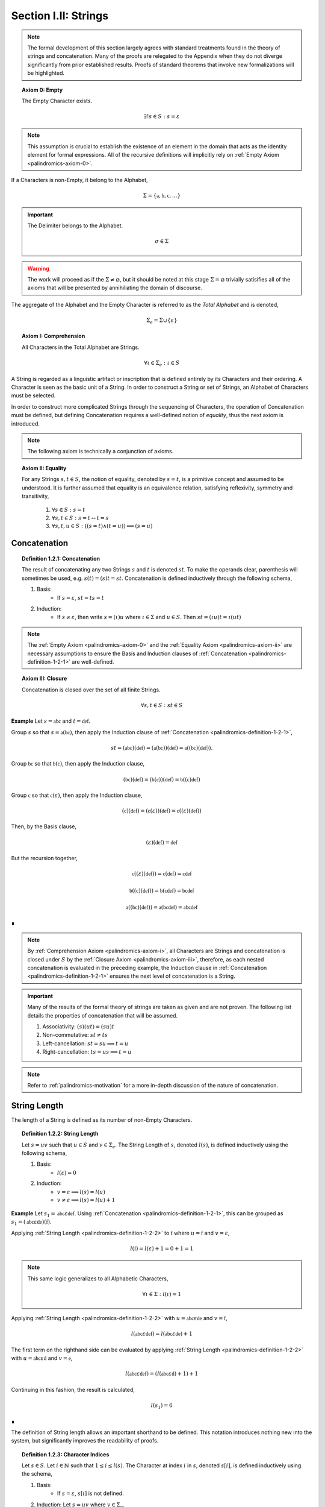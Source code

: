 
.. _palindromics-section-i-ii:

Section I.II: Strings
=====================

.. note::

    The formal development of this section largely agrees with standard treatments found in the theory of strings and concatenation. Many of the proofs are relegated to the Appendix when they do not diverge significantly from prior established results. Proofs of standard theorems that involve new formalizations will be highlighted.

.. _palindromics-axiom-0:

.. topic:: Axiom 0: Empty

    The Empty Character exists.

    .. math::

        \exists! s \in S: s = \varepsilon 

.. note::

    This assumption is crucial to establish the existence of an element in the domain that acts as the identity element for formal expressions. All of the recursive definitions will implicitly rely on :ref:`Empty Axiom <palindromics-axiom-0>`.

If a Characters is non-Empty, it belong to the Alphabet,

.. math::

    \Sigma = \{ \mathfrak{a}, \mathfrak{b}, \mathfrak{c}, ... \}

.. important::

    The Delimiter belongs to the Alphabet.

    .. math::

        \sigma \in \Sigma

.. warning::

    The work will proceed as if the :math:`\Sigma \neq \varnothing`, but it should be noted at this stage :math:`\Sigma = \varnothing` trivially satisifies all of the axioms that will be presented by annihiliating the domain of discourse. 

The aggregate of the Alphabet and the Empty Character is referred to as the *Total Alphabet* and is denoted,

.. math::

    \Sigma_{e} = \Sigma \cup \{ \varepsilon \}

.. _palindromics-axiom-i:

.. topic:: Axiom I: Comprehension

    All Characters in the Total Alphabet are Strings.

    .. math::
        
        \forall \iota \in \Sigma_{e}: \iota \in S

A String is regarded as a linguistic artifact or inscription that is defined entirely by its Characters and their ordering. A Character is seen as the basic unit of a String. In order to construct a String or set of Strings, an Alphabet of Characters must be selected. 

In order to construct more complicated Strings through the sequencing of Characters, the operation of Concatenation must be defined, but defining Concatenation requires a well-defined notion of *equality*, thus the next axiom is introduced.

.. note::

    The following axiom is technically a conjunction of axioms.

.. _palindromics-axiom-ii:

.. topic:: Axiom II: Equality

    For any Strings :math:`s, t \in S`, the notion of equality, denoted by :math:`s = t`, is a primitive concept and assumed to be understood. It is further assumed that equality is an equivalence relation, satisfying reflexivity, symmetry and transitivity,

        1. :math:`\forall s \in S: s = t`
        2. :math:`\forall s, t \in S: s = t \leftrightarrow t = s`
        3. :math:`\forall s, t, u \in S: ((s = t) \land (t = u)) \implies (s = u)`

.. _palindromics-concatenation:

Concatenation
-------------

.. _palindromics-definition-1-2-1:

.. topic:: Definition 1.2.1: Concatenation

    The result of concatenating any two Strings :math:`s` and :math:`t` is denoted :math:`st`. To make the operands clear, parenthesis will sometimes be used, e.g. :math:`s(t) = (s)t = st`. Concatenation is defined inductively through the following schema,

    1. Basis: 
        - If :math:`s = \varepsilon`, :math:`st = ts = t`
    2. Induction: 
        - If :math:`s \neq \varepsilon`, then write :math:`s = (\iota)u` where :math:`\iota \in \Sigma` and :math:`u \in S`. Then :math:`st = ({\iota}u)t = \iota(ut)`

.. note::

    The :ref:`Empty Axiom <palindromics-axiom-0>` and the :ref:`Equality Axiom <palindromics-axiom-ii>` are necessary assumptions to ensure the Basis and Induction clauses of :ref:`Concatenation <palindromics-definition-1-2-1>` are well-defined. 

.. _palindromics-axiom-iii:

.. topic:: Axiom III: Closure

    Concatenation is closed over the set of all finite Strings.

    .. math::

        \forall s,t \in S: st \in S

**Example** Let :math:`s = \mathfrak{abc}` and :math:`t = \mathfrak{def}`. 

Group :math:`s` so that :math:`s = \mathfrak{a}(\mathfrak{bc})`, then apply the Induction clause of :ref:`Concatenation <palindromics-definition-1-2-1>`, 

.. math::

    st = (\mathfrak{abc})(\mathfrak{def}) = (\mathfrak{a}(\mathfrak{bc}))(\mathfrak{def}) = \mathfrak{a}((\mathfrak{bc})(\mathfrak{def})).

Group :math:`\mathfrak{bc}` so that :math:`\mathfrak{b}(\mathfrak{c})`, then apply the Induction clause,

.. math::

    (\mathfrak{bc})(\mathfrak{def}) = (\mathfrak{b}(\mathfrak{c}))(\mathfrak{def}) = \mathfrak{b}((\mathfrak{c})\mathfrak{def})

Group :math:`\mathfrak{c}` so that :math:`\mathfrak{c}(\varepsilon)`, then apply the Induction clause,

.. math::

    (\mathfrak{c})(\mathfrak{def}) = (\mathfrak{c}(\varepsilon))(\mathfrak{def}) = \mathfrak{c}((\varepsilon)(\mathfrak{def}))

Then, by the Basis clause,

.. math::

    (\varepsilon)(\mathfrak{def}) = \mathfrak{def}

But the recursion together,

.. math::

    \mathfrak{c}((\varepsilon)(\mathfrak{def})) = \mathfrak{c}(\mathfrak{def}) = \mathfrak{cdef}

.. math::

    \mathfrak{b}((\mathfrak{c})(\mathfrak{def})) = \mathfrak{b}(\mathfrak{cdef}) = \mathfrak{bcdef}

.. math::

    \mathfrak{a}((\mathfrak{bc})(\mathfrak{def})) = \mathfrak{a}(\mathfrak{bcdef}) = \mathfrak{abcdef}

∎

.. note::

    By :ref:`Comprehension Axiom <palindromics-axiom-i>`, all Characters are Strings and concatenation is closed under :math:`S` by the :ref:`Closure Axiom <palindromics-axiom-iii>`, therefore, as each nested concatenation is evaluated in the preceding example, the Induction clause in :ref:`Concatenation <palindromics-definition-1-2-1>` ensures the next level of concatenation is a String. 

.. important::

    Many of the results of the formal theory of strings are taken as given and are not proven. The following list details the properties of concatenation that will be assumed.

    1. Associativity: :math:`(s)(ut) = (su)t`
    2. Non-commutative: :math:`st \neq ts`
    3. Left-cancellation: :math:`st = su \implies t = u`
    4. Right-cancellation: :math:`ts = us \implies t = u`

.. note::

    Refer to :ref:`palindromics-motivation` for a more in-depth discussion of the nature of concatenation.

.. _palindromics-string-length:

String Length
-------------

The length of a String is defined as its number of non-Empty Characters.

.. _palindromics-definition-1-2-2:

.. topic:: Definition 1.2.2: String Length

    Let :math:`s = uv` such that :math:`u \in S` and :math:`v \in \Sigma_{e}`. The String Length of :math:`s`, denoted :math:`l(s)`, is defined inductively using the following schema,

    1. Basis: 
        - :math:`l(\varepsilon) = 0`
    2. Induction: 
        - :math:`v = \varepsilon \implies l(s) = l(u)`
        - :math:`v \neq \varepsilon \implies l(s) = l(u) + 1`

**Example** Let :math:`s_1 = \mathfrak{abc}\varepsilon\mathfrak{def}`. Using :ref:`Concatenation <palindromics-definition-1-2-1>`, this can be grouped as :math:`s_1 = (\mathfrak{abc}\varepsilon\mathfrak{de})(\mathfrak{f})`.

Applying :ref:`String Length <palindromics-definition-1-2-2>` to :math:`\mathfrak{f}` where :math:`u = \mathfrak{f}` and :math:`v = \varepsilon`,

.. math::

    l(\mathfrak{f}) = l(\varepsilon) + 1 = 0 + 1 = 1

.. note::
    
    This same logic generalizes to all Alphabetic Characters,

    .. math::

        \forall \iota \in \Sigma: l(\iota) = 1

Applying :ref:`String Length <palindromics-definition-1-2-2>` with :math:`u = \mathfrak{abc}\varepsilon\mathfrak{de}` and :math:`v = \mathfrak{f}`,

.. math::

    l(\mathfrak{abc}\varepsilon\mathfrak{def}) = l(\mathfrak{abc}\varepsilon\mathfrak{de}) + 1

The first term on the righthand side can be evaluated by applying :ref:`String Length <palindromics-definition-1-2-2>` with :math:`u = \mathfrak{abc}\varepsilon\mathfrak{d}` and :math:`v = \mathfrak{e}`,

.. math::

    l(\mathfrak{abc}\varepsilon\mathfrak{def}) = (l(\mathfrak{abc}\varepsilon\mathfrak{d}) + 1) + 1

Continuing in this fashion, the result is calculated,

.. math::

    l(s_1) = 6

∎

The definition of String length allows an important shorthand to be defined. This notation introduces nothing new into the system, but significantly improves the readability of proofs.

.. _palindromics-definition-1-2-3:

.. topic:: Definition 1.2.3: Character Indices

    Let :math:`s \in S`. Let :math:`i \in \mathbb{N}` such that :math:`1 \leq i \leq l(s)`. The Character at index :math:`i` in :math:`s`, denoted :math:`s[i]`, is defined inductively using the schema, 

    1. Basis:
        - If :math:`s = \varepsilon`, :math:`s[i]` is not defined.
    2. Induction: Let :math:`s = uv` where :math:`v \in \Sigma_{e}`.
        - If :math:`i = l(s)` and :math:`v \neq \varepsilon`, :math:`s[i] = v`
        - If :math:`i \neq l(s)` or :math:`v = \varepsilon`, then :math:`s[i] = u[i]`

.. note::

    The notation :math:`s[i]` is borrowed directly from string slicing in computer science.

The following example shows how the definition of Character indexing "*skips*" over the physical index of Empty Characters and assigns a logical index to any non-Empty Characters in a String.

**Example** Let :math:`s_1 = \mathfrak{ab}\varepsilon\mathfrak{c}`. By :ref:`String Length <palindromics-definition-1-2-2>`, :math:`l(s_1) = 3`. 

Consider :math:`s_1[3]`. Apply :ref:`the definition of Character Indices <palindromics-definition-1-2-3>` with :math:`u_1 =\mathfrak{ab}\varepsilon` and :math:`v_1 = \mathfrak{c}`. :math:`i = l(s_1)` and :math:`v_1 \neq \varepsilon`, therefore, by the Induction clause, :math:`s[3] = \mathfrak{c}`.

Consider :math:`s_1[2]`. Apply :ref:`the definition of Character Indices <palindromics-definition-1-2-3>` with :math:`u_1 =\mathfrak{ab}\varepsilon` and :math:`v_1 = \mathfrak{c}`. At this step, :math:`v_1 \neq \varepsilon` but :math:`i \neq l(s_1)`, so the :math:`s_1[i] = u_1[i]`. Note :math:`l(u_1) = 2`.

To find :math:`u_1[i]`, let :math:`u_1 = {u_2}{v_2}` where :math:`u_2 = \mathfrak{ab}` and :math:`v_2 = \varepsilon`. At this step, :math:`i = l(u_1)`, but :math:`v_2 = \varepsilon`, therefore :math:`u_1[i] = u_2[i]`. Note :math:`l(u_2) = 2`.

To find :math:`u_2[i]`, let :math:`u_2 = {u_3}{v_3}` where :math:`u_3 = \mathfrak{a}` and :math:`v_3 = \mathfrak{b}`. At this step, :math:`i = l(u_2)` and :math:`v_3 \neq \varepsilon`, therefore :math:`u_2[i] = v_3 = \mathfrak{b}`.

From this, it follows, :math:`s_1[2] = u_1[2] = u_2[2] = v_3 = \mathfrak{b}`.

∎

.. _palindromics-theorem-1-2-1:

.. topic:: Theorem 1.2.1
    
    The String Length of the concatenation of String :math:`s` and String :math:`t` is equal to the sum of their String Lengths.

    .. math::
        
        \forall s,t \in S: l(st) = l(s) + l(t)

.. note::

    The proof of :ref:`Theorem 1.2.1 <palindromics-theorem-1-2-1>` by induction is presented in :ref:`Appendix I, Omitted Proofs <palindromics-appendix-i-ii>`.

.. _palindromics-containment:

Containment
-----------

.. _palindromics-definition-1-2-5:

.. topic:: Definition 1.2.5: Containment

    Let :math:`u,v \in S`. The relation of *containment*, denoted :math:`u \subset_s v`, is said to obtain between :math:`u` and :math:`v` when the following open formula in :math:`u,v` is satisfied,

    .. math::

        u \subset_s v \equiv \exists w_1, w_2 \in S: v = ({w_1})(u)({w_2})

.. note::

    The notion of *containment* is the formal explication of the colloquial relation of "*being a substring of*". 

**Example** Let :math:`s_1 = \mathfrak{abcdef}`. Then the truth of the following propositions can be verified using the given values of :math:`w_1` and :math:`w_2` in :ref:`the definition of Containment <palindromics-definition-1-2-5>`.

- :math:`\mathfrak{ab} \subset_s s_1`, where :math:`w_1 = \varepsilon` and :math:`w_2 = \mathfrak{cdef}`.
- :math:`\mathfrak{cde} \subset_s s_1`, where :math:`w_1 = \mathfrak{ab}` and :math:`w_2 = \mathfrak{f}`.
- :math:`\neg (\mathfrak{g} \subset_s s_1)`, for any :math:`w_1, w_2`

∎

.. _palindromics-theorem-1-2-2:

.. topic:: Theorem 1.2.2

    The Empty Character is contained in every String.

    .. math::

        \forall s \in S: \varepsilon \subset_s s

**Proof** Follows directly from the definition of :ref:`Concatenation <palindromics-definition-1-2-1>` and the definition of :ref:`Containment <palindromics-definition-1-2-5>` with :math:`u = \varepsilon` and :math:`v = \varepsilon`.

∎

.. NOTE: had to insert these theorems. Everything needs renumbered around them.

.. _palindromics-theorem-x-x-x:

.. topic:: Theorem x.x.x

    If any Character :math:`\iota` is contained in :math:`uv`, then :math:`\iota` is contained in :math:`u` or :math:`\iota` is contained in :math:`v`.

    .. math::

        \forall \iota \in \Sigma_e: \forall u, v \in S: (\iota \subset_s uv) \implies (s \subset_s u) \lor (s \subset_s v)

**Proof** Let :math:`\iota \in \Sigma_e`: Let :math:`u,v \in S`. Since :math:`uv` is a non-overlapping sequence of Characters and :math:`\iota \subset_s uv`, it follows from the laws of logic that it must be the case that either :math:`\iota` is contained in :math:`u` or :math:`\iota` is contained in :math:`v`. 

∎

.. _palindromics-theorem-x-x-y:

.. topic:: Theorem x.x.y

    If any Character :math:`\iota` is not contained in :math:`u` and :math:`iota` is not contained in :math:`v`, then :math:`\iota` is not contained in :math:`uv`.

    .. math::

        \forall \iota \in \Sigma_e: \forall u, v \in S: (\neg(\iota \subset_s u) \land \neg(\iota \subset_s v)) \implies \neg(\iota \subset_s uv)

**Proof** Follows directly from :ref:`Theorem x.x.x <palindromics-theorem-x-x-x>` by the law of contraposition.

∎

.. _palindromics-canonization:

Canonization
------------

*Canonization* is a function defined over :math:`s \in S` that produces the *canonical* form of a String by removing all instances of the Empty Character from it.

.. _palindromics-definition-1-2-6:

.. topic:: Definition 1.2.6: Canonization

    Let :math:`s \in S` such that :math:`s = uv` with :math:`u \in S` and :math:`v \in \Sigma_e`. The Canonization of :math:`s`, denoted :math:`\pi(s)`, is defined inductively using the following schema,

    - Basis:
        - :math:`\pi(\varepsilon) = \varepsilon`
    - Induction: 
        - If :math:`v = \varepsilon`, :math:`\pi(s) = \pi(u)`.
        - If :math:`v \neq \varepsilon`, :math:`\pi(s) = (\pi(u))(v)`

    The Canonization of a String :math:`s` is referred to as the *canonical form* or *canonical representation* of :math:`s`.

**Example** Let :math:`s_1 = (\mathfrak{a})(\varepsilon)(\mathfrak{b})`. 

Let :math:`u_1 = (\mathfrak{a})(\varepsilon)` and :math:`v_1 = \mathfrak{b}`. Note :math:`v_1 \in \Sigma` and :math:`s_1 = (u_1)(v_1)`. By the Induction clause of :ref:`Canonization <palindromics-definition-1-2-6>`,

.. math::

    \pi(s_1) = (\pi(u_1))(v_1)

Let :math:`u_2 = \mathfrak{a}` and :math:`v_2 = \varepsilon`. Note :math:`u_1 = (u_2)(v_2)`. By the Induction clause,

.. math::

    \pi(u_1) = \pi(u_2)

Let :math:`u_3 = (\varepsilon)` and :math:`v_3 = \mathfrak{a}`. Note :math:`v_3 \in \Sigma` and :math:`u_2 = (u_3)(v_3)`. By the Induction clause,

.. math::

    \pi(u_2) = (\pi(u_3))(v_3)

By the Basis clause,

.. math::

    \pi(u_3) = \varepsilon

Putting the recursion together,

.. math::

    \pi(s_1) = ((\varepsilon)(v_3))(v_1)

.. math::

    \pi(s_1) = (\varepsilon)(\mathfrak{ab})

By the Basis clause of :ref:`Concatenation <palindromics-definition-1-2-1>`, this becomes,

.. math::

    \pi(s_1) = \mathfrak{ab}

∎

.. _palindromics-definition-1-2-7:

.. topic:: Definition 1.2.7: Canon

    The Canon, denoted :math:`\mathbb{S}`, is defined as the image of the function :math:`\pi(s)` over the set of all finite Strings :math:`S`,

    .. math::

        \mathbb{S} = \{ \pi(s) \mid s \in S \}

Canonization provides a method of "*cleaning*" :math:`S` of troublesome Strings, such as :math:`\mathfrak{a}\varepsilon\mathfrak{b}`, that prevent the assertion of uniqueness within the semantic domains that will be shortly introduced. The Canon provides a domain within :math:`S` where the uniqueness of certain semantic properties can be established. 

.. _palindromics-theorem-1-2-3:

.. topic:: Theorem 1.2.3

    Canonization is idempotent.

    .. math::

        \forall s \in S: \pi(\pi(s)) = \pi(s)

**Proof** Let :math:`s \in S`. The proof proceeds by induction on :math:`s`.

.. BASIS 

:underline:`Basis` Let :math:`s = \varepsilon`. By the definition :ref:`Canonization <palindromics-definition-1-2-6>`,

.. math::

    \pi(\varepsilon) = \varepsilon.

Let :math:`t = \pi(\varepsilon)`. Consider,

.. math::

    \pi(t) = \pi(\pi(\varepsilon)) = \pi(\varepsilon) = \varepsilon

:underline:`Induction` Assume :math:`\pi(\pi(t)) = \pi(t)` for some :math:`t \in S`. Let :math:`s = (t)(\iota)` where :math:`\iota \in \Sigma_e`. Either :math:`\iota = \varepsilon` or :math:`\iota \neq \varepsilon`. 

.. INDUCTION

.. CASE I

:underline:`Case I`: :math:`\iota = \varepsilon`

By the Induction clause of :ref:`Canonization <palindromics-definition-1-2-6>`, 

.. math::

    \pi(s) = \pi(t)

By the Basis clause of :ref:`Concatenation <palindromics-definition-1-2-1>`,

.. math::

    s = (t)(\varepsilon) = t 

Therefore, by inductive hypothesis,

.. math::

    \pi(s) = \pi(t) = \pi(\pi(t)) = \pi(\pi(s))

.. CASE II

:underline:`Case II` :math:`\iota \neq \varepsilon`

By the Induction clause of :ref:`Canonization <palindromics-definition-1-2-6>`, 

.. math::

    \pi(s) = \pi(t\iota) = \pi(t)(\iota)

Now the String :math:`u = \pi(t)` belongs to the Canon, :math:`u \in \mathbb{S}`, and must therefore be a String free of :math:`\varepsilon`. Likewise, :math:`\iota \neq \varepsilon` by assumption. Therefore, :math:`u\iota` is also a String free of :math:`\varepsilon`. From this and the definition of :ref:`Canonization <palindromics-definition-1-2-6>`, it follows :math:`\pi(u\iota) = u\iota`, 

.. math::

    \pi(s) = u\iota

Consider,

.. math::

    \pi(\pi(s)) = \pi(u\iota) = u\iota 

Therefore, 

.. math::

    \pi(s) = \pi(\pi(s))

And the induction is established. Summarizing and generalizing,

.. math::

    \forall s \in S: \pi(s) = \pi(\pi(s))

∎

.. _palindromics-theorem-1-2-4:

.. topic:: Theorem 1.2.4

    A String is canonical if and only if it is equal to its own Canonization. 

    .. math::

        s \in \mathbb{S} \equiv s = \pi(s)

**Proof** Let :math:`s \in S`.

(:math:`\leftarrow`) Assume :math:`s = \pi(s)`. By the definition of :ref:`Canon <palindromics-definition-1-2-7>`, any String that is the result of Canonization belongs to the Canon, therefore :math:`s \in \mathbb{S}`.

(:math:`\rightarrow`) Assume :math:`s \in \mathbb{S}`. By the definition of :ref:`Canon <palindromics-definition-1-2-6>`, there must exist a :math:`t \in S` such that :math:`\pi(t) = s`. Consider :math:`\pi(\pi(t))`. By :ref:`Theorem 1.2.3 <palindromics-theorem-1-2-3>`,

.. math::

    \pi(\pi(t)) = \pi(t)

Substituting :math:`\pi(t) = s`,

.. math::

    \pi(s) = s

Therefore, the equivalence is established. 

∎

.. _palindromics-theorem-1-2-5:

.. topic:: Theorem 1.2.5

    Canonization is closed under Concatenation.

    .. math::

        \forall s,t \in mathbb{S}: st \in \mathbb{S}

**Proof** Let :math:`t \in S`. The proof will proceed by induction on :math:`t`.

.. BASIS

:underline:`Basis`: Let :math:`s \in \mathbb{S}`. Let :math:`t = \varepsilon`. By the Basis clause of :ref:`Canonization <palindromics-definition-1-2-6>` and the definition of :ref:`Canon <palindromics-definition-1-2-7>`, :math:`t \in \mathbb{S}`

Consider :math:`st`. By the Basis clause of :ref:`Concatenation <palindromics-definition-1-2-1>`, :math:`st = s\varepsilon = s`. But :math:`s \in \mathbb{S}` by assumption, thus :math:`st \in \mathbb{S}`.

.. INDUCTION

:underline:`Induction`. Assume :math:`u \in \mathbb{S}` such that :math:`su \in \mathbb{S}`. By :ref:`Theorem 1.2.4 <palindromics-theorem-1-2-4>`,

.. math::

    \pi(su) = su \quad (1)

Let :math:`t = (u)(\iota)` where :math:`\iota \in \Sigma`. Consider :math:`st`,

.. math::

    st = (s)(u)(\iota) = (su)(\iota) \quad (2)

Where the last equality follows from the associativity of concatenation. By inductive hypothesis, :math:`su \in \mathbb{S}`. Moreover, :math:`\iota \in \mathbb{S}` since :math:`\pi(\iota) = \iota`. Therefore, by definition of :ref:`Canonization <palindromics-definition-1-2-6>`

.. math::

    \pi(st) = \pi(su)\iota

Substituting in (1) and (2)

.. math::

    \pi(st) = (su)\iota = st

By :ref:`Theorem 1.2.4 <palindromics-theorem-1-2-4>`,

.. math::

    st \in \mathbb{S}

Thus, the induction is complete. Summarizing and generalizing,

.. math::

    \forall s,t \in \mathbb{S}: st \in \mathbb{S}

∎

Canonization is an important operation in the study of the logical relations that govern semantic Strings. The Canon provides an abstraction over the domain of all finite Strings where logical properties and physical properties of a String coincide, as in the following list shows. Each of these properties is a direct result :ref:`Theorem 1.2.4 <palindromics-theorem-1-2-4>`.

1. The logical length (String Length) of a String is the physical length of the String's canonical form: :math:`l(s) = l(\pi(s))`
2. The logical Characters of a String are the physical Characters of the String's canonical form: :math:`s[i] = (\pi(s))[i] = \pi(s)[i]`, where the last equality is shorthand. 
3. The canonical form of a String is :math:`\varepsilon`-free, a structural property that translates to "*has no Empty Characters*".

The next two theorems will be extremely important in establishing the equality of certain classes of Strings.

.. _palindromics-theorem-1-2-6:

.. topic:: Theorem 1.2.6

    If two canonical Strings have the same String Length and all of their Characters equal index-wise, then those Strings are equal.

    .. math::

        \forall s,t \in \mathbb{S}: ((l(s) = l(t)) \land (\forall i \in N_n: s[i] = t[i])) \implies (s = t)

**Proof** Let :math:`s,t \in \mathbb{S}`. The proof will proceed by induction on :math:`l(s)`. 

.. BASIS

:underline:`Basis`: Assume :math:`l(s) = 1`. 

If a canonical String :math:`s` has a :math:`l(s) = 1`, then it follows from :ref:`Canonization <palindromics-definition-1-2-6>`, :math:`s = \iota` for some :math:`\iota \in \Sigma`. 

If :math:`l(t) = 1` and :math:`t[1] = s[1]`, then this implies,

.. math::

    s = \iota = t

Therefore, the Basis holds.

.. INDUCTION

:underline:`Induction` Assume for all for all :math:`u,v \in \mathbb{S}`, :math:`l(u) = l(v) = n` and :math:`\forall i \in N_n: u[i] = v[i]` implies :math:`u = v`.

Let :math:`s, t \in \mathbb{S}` such that :math:`l(s) = l(t) = n + 1` and :math:`\forall i \in N_n: s[i] = t[i]`. Since :math:`s` and :math:`t` are canonical, they can be written :math:`s = u(\iota)` and :math:`t = v(\nu)`.

From :math:`s[n+1] = t[n+1]`, it follows :math:`\iota = \nu`. By inductive hypothesis, :math:`u = v`. Therefore, by the :ref:`Equality Axiom <palindromics-axiom-ii>`, 

.. math::

    s = u\iota = v\nu = t

Thus, the induction holds. Summarizing and generalizing,

.. math::

    \forall s,t \in \mathbb{S}: ((l(s) = l(t)) \land (\forall i \in N_n: s[i] = t[i])) \implies (s = t)

∎

.. note::

    :ref:`Theorem 1.2.6 <palindromics-theorem-1-2-6>` shows how the logical properties of a String's canonical form, namely its logical length (String Length) and its logical (non-Empty) Characters reduce to the abstract and primitive concept of "*string equality*".

The formal system under construction assumes the process of Canonization precedes the formation of Language. Empty Characters possess no semantic content, and therefore must be exlcuded from the domain before Language is possible. This will be explicitly formalized in the :ref:`Canonization Axiom <palindromics-axiom-vi>`.

.. ..............................................................................
.. ................................. TODO .......................................
.. ..............................................................................

**Example** Let :math:`s = \mathfrak{a}\varepsilon` and :math:`t = \mathfrak{b}`. 

By :ref:`Canonization <palindromics-definition-1-2-6>`,

.. math::

    \pi(s) = \mathfrak{a}

.. math::

    \pi(t) = \mathfrak{b}

By :ref:`Concatenation <palindromics-definition-1-2-1>`, 

.. math::

    \pi(s)\pi(t) = \mathfrak{ab}

Now, apply :ref:`Concatenation <palindromics-definition-1-2-1>` to :math:`st` with :math:`s = (\mathfrak{a})\varepsilon`, then 

.. math::

    st = \mathfrak{a}({\varepsilon}{t})

.. important::

    The :math:`\varepsilon` "*moves*" inside of the parenthesis and thus, "*triggers*" another recursive call to concatenation.

.. math::

    {\varepsilon}t = t = \mathfrak{b}

So that, 

.. math::

    st = \mathfrak{ab}

∎

.. important::

    The previous example suggests an important, often overlooked fact, *Concatenation always yields a Canonical String*. In other words, Concatenation can be regarded as :math:`\mathfrak{F}: S \mapsto \mathbb{S}`

.. ..............................................................................
.. ................................. TODO .......................................
.. ..............................................................................

.. Need to clarify thoughts on how to prove this, because it's impossible to define to a function that counts the number of Empty characters in a string. The clause :math:`\neg(\varepsilon \subset_s s)` would never be true, so recursion would never halt. 

.. THEOREM

.. All Concatenations are Canonical

.. \forall s,t \in S: st \in \mathbb{S}

.. THEOREM

.. Concatenation is closed under the Canon

.. \forall s,t \in \mathbb{S}: st \in \mathbb{S}

.. Follows directly from previous theorem.

.. _palindromics-string-inversion:

String Inversion
----------------

.. important::
    
    This formal takes an extreme stance on String Inversion that deserves special note. See :ref:`palindromics-motivation` for more information.

.. _palindromics-definition-1-2-8:

.. topic:: Definition 1.2.8: String Inversion

    Let :math:`s, t \in \mathbb{S}`. Let :math:`n \in \mathbb{N}`. :math:`t` is called the inverse of :math:`s`, denoted :math:`s^{-1}`, if the following conditions hold,

    - :math:`l(s) = l(t) = n`
    - :math:`\forall i \in N: t[i] = s[n - i + 1]`

.. important::

    Inversion is defined on the domain of *canonical* Strings. 
    
**Example** Let :math:`s_1 = \mathfrak{abc}`. Let :math:`s_2 = {s_1}^{-1}`. The inverse can be constructed through its Character Indices by applying :ref:`String Inversion <palindromics-definition-1-2-8>`,

.. math::

    s_2[1] = s_1[3 - 1 + 1] = s_1[3] = \mathfrak{c}

.. math::

    s_2[2] = s_1[3 - 2 + 1] = s_1[2] = \mathfrak{b}

.. math::

    s_2[3] = s_1[3 - 3 + 1] = s_1[1] = \mathfrak{c}

Concatenating the results, 

.. math::

    s_2 = {s_1}^{-1} = \mathfrak{cba}

∎

.. _palindromics-theorem-1-2-8:

.. topic:: Theorem 1.2.8

    The inverse of an inverse is the original String. 

    .. math::

        \forall s \in \mathbb{S}: (s^{-1})^{-1} = s

**Proof** Let :math:`s \in \mathbb{S}`. Let :math:`t = s^{-1}`. Let :math:`n = l(s)`. From :ref:`String Inversion <palindromics-definition-1-2-8>`,

.. math:: 

    l(t) = l(s) = n \quad \text{ (1) }

.. math::

    \forall i \in N_n: t[i] = s[n - i + 1] \quad \text{ (2) }

Let :math:`u = t^{-1}`. Applying :ref:`String Inversion <palindromics-definition-1-2-8>` again,

.. math::

    l(u) = l(t) = n \quad \text{ (3) }

.. math::

    \forall j \in N_n: u[j] = t[n - j + 1] \quad \text{ (4) }

Plugging :math:`i = n - j + 1` into (2) and substituting into (4),

.. math::

    \forall j \in N_n: u[j] = s[n - (n - j + 1) + 1] = s[j] \quad \text{ (5) }

Moreover, from (1) and (3), it follows, 

.. math::

    l(s) = l(u) \quad \text{ (6) }

By the :ref:`Theorem 1.2.6 <palindromics-theorem-1-2-6>`, (5) and (6) together imply,

.. math::

    u = t^{-1} = (s^{-1})^{-1} = s

Therefore,

.. math:: 

    \forall s \in \mathbb{S}: (s^{-1})^{-1} = s

∎

.. _palindromics-theorem-1-2-9:

.. topic:: Theorem 1.2.9

    The inverse of a concatenation of two String is the concatenation of their inverses in the reversed order.

    .. math::

        \forall s,t \in \mathbb{S}: (st)^{-1} = (t^{-1})(s^{-1})

**Proof** Let :math:`s,t \in \mathbb{S}`. Let :math:`u = st`. Let :math:`m = l(s)` and :math:`n = l(t)`. Let :math:`u = st`. By :ref:`Theorem 1.2.1 <palindromics-theorem-1-2-1>`,

.. math::

    l(u) = l(st) = l(s) + l(t) = m + n

Let :math:`v = u^{-1} = (st)^{-1}`. Let :math:`w = (t)^{-1}(s)^{-1}`.  By repeated application of :ref:`String Inversion <palindromics-definition-1-2-8>`,

.. math::

    l(v) = l(st) = m + n \quad \text{ (1) }

.. math::

    l((t)^{-1}) = l(t) = n 

.. math::

    l((s)^{-1}) = l(s) = m 

Using these results and applying :ref:`Theorem 1.2.1 <palindromics-theorem-1-2-1>` to :math:`w`,

.. math::

    l(w) = l((s)^{-1}) + l((t)^{-1}) = m + n \quad \text{ (2) }

From (1) and (2), it follows, 

.. math::

    l(v) = l(w) \quad \text{ (3) }

Let :math:`i \in N_{m+n}`.

.. CASE I

:underline:`Case I`: :math:`i \leq i \leq n`

By :ref:`String Inversion <palindromics-definition-1-2-8>`,

.. math::

    v[i] = u[m + n - i + 1]

By assumption :math:`i \leq n` or :math:`n - i \geq 0`, therefore,

.. math::

    m + n - i \geq m

Increasing the LHS of this inequality does not affect the truth of its assertion,

.. math::

    m + n - i + 1 \geq m

From this, :math:`u = st` and :math:`l(s) = m`, it follows that :math:`u[m + n - i + 1]` is an index in :math:`t`, 

.. math::

    v[i] = t[n - i + 1] \quad \text{ (4) }

Consider :math:`w[i]`. Since :math:`l((t)^{-1}) = n` and :math:`i \leq n`, it follows that :math:`w[i] = (t^{-1})[i]`. By :ref:`String Inversion <palindromics-definition-1-2-8>`,

.. math::

    w[i] = t^{-1}[i] = t[n - i + 1] \quad \text{ (5) }

Combining (4) and (5),

.. math::

    v[i] = w[i] \quad \text{ (6) }

Applying :ref:`Theorem 1.2.6 <palindromics-theorem-1-2-6>`, (3) and (6) imply,

.. math::

    v = w

.. CASE II

:underline:`Case II`: :math:`n + 1 \leq i \leq m + n`

By :ref:`String Inversion <palindromics-definition-1-2-8>`,

.. math::

    v[i] = u[m + n - i + 1]

By assumption :math:`i \geq n + 1` or :math:`n - i + 1 \leq 0`, therefore,

.. math::

    m + n - i + 1 \leq m 

From this, :math:`u = st` and :math:`l(s) = m`, it follows that :math:`u[m + n - i + 1]` is an index in :math:`s`,

.. math::

    v[i] = s[m + n - i + 1] \quad \text{ (7) } 

Consider :math:`w[i]`. Since :math:`l((t)^{-1}) = n` and :math:`i \geq n`, it follows that :math:`w[i] = (s^{-1})[i - n]`. By :ref:`String Inversion <palindromics-definition-1-2-8>`,

.. math::

    w[i] = s^{-1}[i-n] = s[m - (i - n) + 1]

.. math::

    w[i] = s[m + n - i + 1] \quad \text{ (8) }

Combining (7) and (8),

.. math::

    v[i] = w[i] \quad \text{ (9) }

Applying :ref:`Theorem 1.2.6 <palindromics-theorem-1-2-6>`, (3) and (6) imply,

.. math::

    v = w

In both cases, the theorem is proved. Summarizing and generalizing,

.. math::

    \forall s,t \in S: (st)^{-1} = (t^{-1})(s^{-1})

∎

.. _palindromics-theorem-1-2-10:

.. topic:: Theorem 1.2.10

    a String :math:`s` contains another a String :math:`s` if and only if the inverse of :math:`s` contains the inverse of :math:`t`.

    .. math::

        \forall s,t \in S: (t \subset_s s) \equiv (t^{-1} \subset_s s^{-1})

**Proof** Let :math:`s,t \in S`.

(:math:`\rightarrow`) Assume :math:`t \subset_s s`. Then by :ref:`Containment <palindromics-definition-1-2-5>`, there exists :math:`w_1, w_2 \in S` such that, 

.. math::

    s = (w_1)(t)(w_2)

Consider :math:`s^{-1}`. Applying :ref:`Theorem 1.2.9 <palindromics-theorem-1-2-9>` twice, this becomes,

.. math::

    s^{-1} = (w_2)^{-1}(t)^{-1}(w_1)^{-1}

Therefore, there exists :math:`u_1 = {w_2}^{-1}` and :math:`u_2 = {w_1}^{-1}` such that :math:`s^{-1} = (u_1)(t^{-1})(u_2)` and by the :ref:`definition of Containment <palindromics-definition-1-2-5>`,

.. math::

    t^{-1} \subset_s s^{-1}

(:math:`\leftarrow`) The proof is identical to (:math:`\rightarrow`).

Therefore, 

.. math::

    \forall s,t \in S: t \subset_s s \equiv t^{-1} \subset_s s^{-1}

∎